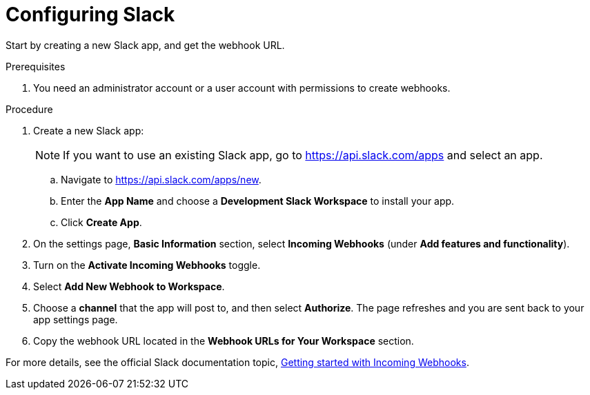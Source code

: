 // Module included in the following assemblies:
//
// * integration/integrate-with-slack.adoc
:_module-type: PROCEDURE
[id="configure-slack_{context}"]
= Configuring Slack

Start by creating a new Slack app, and get the webhook URL.

.Prerequisites
. You need an administrator account or a user account with permissions to create webhooks.

.Procedure
. Create a new Slack app:
+
[NOTE]
====
If you want to use an existing Slack app, go to https://api.slack.com/apps and select an app.
====
.. Navigate to https://api.slack.com/apps/new.
.. Enter the *App Name* and choose a *Development Slack Workspace* to install your app.
.. Click *Create App*.
. On the settings page, *Basic Information* section, select *Incoming Webhooks* (under *Add features and functionality*).
. Turn on the *Activate Incoming Webhooks* toggle.
. Select *Add New Webhook to Workspace*.
. Choose a *channel* that the app will post to, and then select *Authorize*.
The page refreshes and you are sent back to your app settings page.
. Copy the webhook URL located in the *Webhook URLs for Your Workspace* section.

For more details, see the official Slack documentation topic, https://api.slack.com/incoming-webhooks#getting_started_with_incoming_webhooks[Getting started with Incoming Webhooks].

